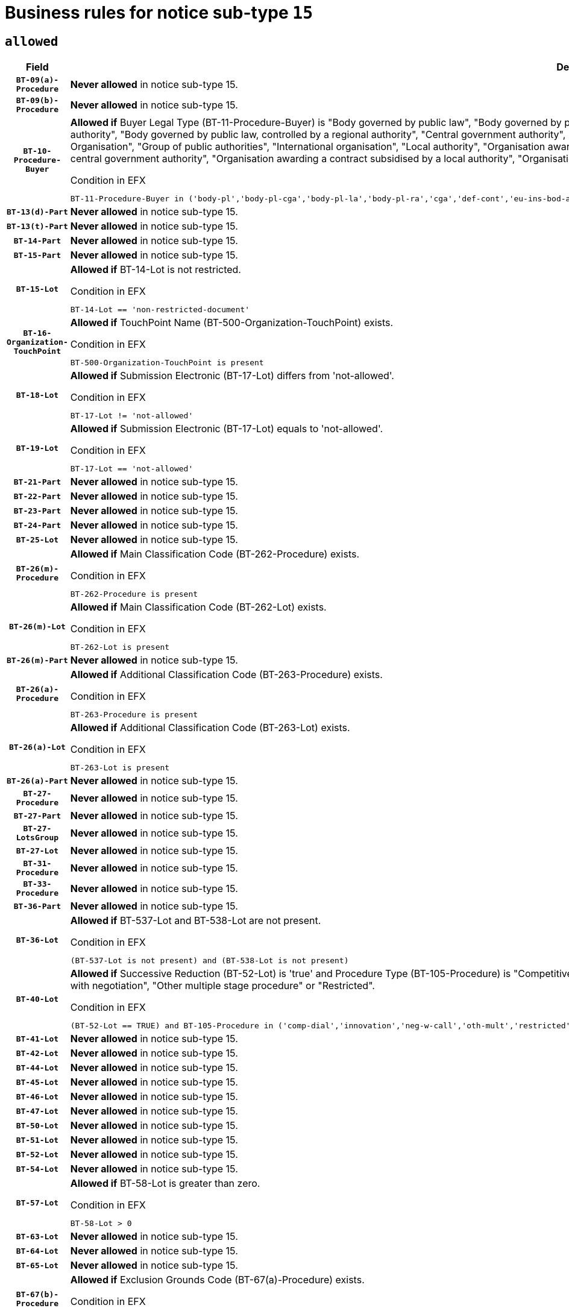 = Business rules for notice sub-type `15`

== `allowed`
[cols="<3,<6,>1", role="fixed-layout"]
|====
h| Field h|Details h|Severity 
h|`BT-09(a)-Procedure`
a|

*Never allowed* in notice sub-type 15.
|`ERROR`
h|`BT-09(b)-Procedure`
a|

*Never allowed* in notice sub-type 15.
|`ERROR`
h|`BT-10-Procedure-Buyer`
a|

*Allowed if* Buyer Legal Type (BT-11-Procedure-Buyer) is "Body governed by public law", "Body governed by public law, controlled by a central government authority", "Body governed by public law, controlled by a local authority", "Body governed by public law, controlled by a regional authority", "Central government authority", "Defence contractor", "EU institution, body or agency", "European Institution/Agency or International Organisation", "Group of public authorities", "International organisation", "Local authority", "Organisation awarding a contract subsidised by a contracting authority", "Organisation awarding a contract subsidised by a central government authority", "Organisation awarding a contract subsidised by a local authority", "Organisation awarding a contract subsidised by a regional authority", "Regional authority" or "Regional or local authority".

.Condition in EFX
[source, EFX]
----
BT-11-Procedure-Buyer in ('body-pl','body-pl-cga','body-pl-la','body-pl-ra','cga','def-cont','eu-ins-bod-ag','eu-int-org','grp-p-aut','int-org','la','org-sub','org-sub-cga','org-sub-la','org-sub-ra','ra','rl-aut')
----
|`ERROR`
h|`BT-13(d)-Part`
a|

*Never allowed* in notice sub-type 15.
|`ERROR`
h|`BT-13(t)-Part`
a|

*Never allowed* in notice sub-type 15.
|`ERROR`
h|`BT-14-Part`
a|

*Never allowed* in notice sub-type 15.
|`ERROR`
h|`BT-15-Part`
a|

*Never allowed* in notice sub-type 15.
|`ERROR`
h|`BT-15-Lot`
a|

*Allowed if* BT-14-Lot is not restricted.

.Condition in EFX
[source, EFX]
----
BT-14-Lot == 'non-restricted-document'
----
|`ERROR`
h|`BT-16-Organization-TouchPoint`
a|

*Allowed if* TouchPoint Name (BT-500-Organization-TouchPoint) exists.

.Condition in EFX
[source, EFX]
----
BT-500-Organization-TouchPoint is present
----
|`ERROR`
h|`BT-18-Lot`
a|

*Allowed if* Submission Electronic (BT-17-Lot) differs from 'not-allowed'.

.Condition in EFX
[source, EFX]
----
BT-17-Lot != 'not-allowed'
----
|`ERROR`
h|`BT-19-Lot`
a|

*Allowed if* Submission Electronic (BT-17-Lot) equals to 'not-allowed'.

.Condition in EFX
[source, EFX]
----
BT-17-Lot == 'not-allowed'
----
|`ERROR`
h|`BT-21-Part`
a|

*Never allowed* in notice sub-type 15.
|`ERROR`
h|`BT-22-Part`
a|

*Never allowed* in notice sub-type 15.
|`ERROR`
h|`BT-23-Part`
a|

*Never allowed* in notice sub-type 15.
|`ERROR`
h|`BT-24-Part`
a|

*Never allowed* in notice sub-type 15.
|`ERROR`
h|`BT-25-Lot`
a|

*Never allowed* in notice sub-type 15.
|`ERROR`
h|`BT-26(m)-Procedure`
a|

*Allowed if* Main Classification Code (BT-262-Procedure) exists.

.Condition in EFX
[source, EFX]
----
BT-262-Procedure is present
----
|`ERROR`
h|`BT-26(m)-Lot`
a|

*Allowed if* Main Classification Code (BT-262-Lot) exists.

.Condition in EFX
[source, EFX]
----
BT-262-Lot is present
----
|`ERROR`
h|`BT-26(m)-Part`
a|

*Never allowed* in notice sub-type 15.
|`ERROR`
h|`BT-26(a)-Procedure`
a|

*Allowed if* Additional Classification Code (BT-263-Procedure) exists.

.Condition in EFX
[source, EFX]
----
BT-263-Procedure is present
----
|`ERROR`
h|`BT-26(a)-Lot`
a|

*Allowed if* Additional Classification Code (BT-263-Lot) exists.

.Condition in EFX
[source, EFX]
----
BT-263-Lot is present
----
|`ERROR`
h|`BT-26(a)-Part`
a|

*Never allowed* in notice sub-type 15.
|`ERROR`
h|`BT-27-Procedure`
a|

*Never allowed* in notice sub-type 15.
|`ERROR`
h|`BT-27-Part`
a|

*Never allowed* in notice sub-type 15.
|`ERROR`
h|`BT-27-LotsGroup`
a|

*Never allowed* in notice sub-type 15.
|`ERROR`
h|`BT-27-Lot`
a|

*Never allowed* in notice sub-type 15.
|`ERROR`
h|`BT-31-Procedure`
a|

*Never allowed* in notice sub-type 15.
|`ERROR`
h|`BT-33-Procedure`
a|

*Never allowed* in notice sub-type 15.
|`ERROR`
h|`BT-36-Part`
a|

*Never allowed* in notice sub-type 15.
|`ERROR`
h|`BT-36-Lot`
a|

*Allowed if* BT-537-Lot and BT-538-Lot are not present.

.Condition in EFX
[source, EFX]
----
(BT-537-Lot is not present) and (BT-538-Lot is not present)
----
|`ERROR`
h|`BT-40-Lot`
a|

*Allowed if* Successive Reduction (BT-52-Lot) is 'true' and Procedure Type (BT-105-Procedure) is "Competitive dialogue", "Innovation partnership", "Negotiated with prior publication of a call for competition / competitive with negotiation", "Other multiple stage procedure" or "Restricted".

.Condition in EFX
[source, EFX]
----
(BT-52-Lot == TRUE) and BT-105-Procedure in ('comp-dial','innovation','neg-w-call','oth-mult','restricted')
----
|`ERROR`
h|`BT-41-Lot`
a|

*Never allowed* in notice sub-type 15.
|`ERROR`
h|`BT-42-Lot`
a|

*Never allowed* in notice sub-type 15.
|`ERROR`
h|`BT-44-Lot`
a|

*Never allowed* in notice sub-type 15.
|`ERROR`
h|`BT-45-Lot`
a|

*Never allowed* in notice sub-type 15.
|`ERROR`
h|`BT-46-Lot`
a|

*Never allowed* in notice sub-type 15.
|`ERROR`
h|`BT-47-Lot`
a|

*Never allowed* in notice sub-type 15.
|`ERROR`
h|`BT-50-Lot`
a|

*Never allowed* in notice sub-type 15.
|`ERROR`
h|`BT-51-Lot`
a|

*Never allowed* in notice sub-type 15.
|`ERROR`
h|`BT-52-Lot`
a|

*Never allowed* in notice sub-type 15.
|`ERROR`
h|`BT-54-Lot`
a|

*Never allowed* in notice sub-type 15.
|`ERROR`
h|`BT-57-Lot`
a|

*Allowed if* BT-58-Lot is greater than zero.

.Condition in EFX
[source, EFX]
----
BT-58-Lot > 0
----
|`ERROR`
h|`BT-63-Lot`
a|

*Never allowed* in notice sub-type 15.
|`ERROR`
h|`BT-64-Lot`
a|

*Never allowed* in notice sub-type 15.
|`ERROR`
h|`BT-65-Lot`
a|

*Never allowed* in notice sub-type 15.
|`ERROR`
h|`BT-67(b)-Procedure`
a|

*Allowed if* Exclusion Grounds Code (BT-67(a)-Procedure) exists.

.Condition in EFX
[source, EFX]
----
BT-67(a)-Procedure is present
----
|`ERROR`
h|`BT-71-Part`
a|

*Never allowed* in notice sub-type 15.
|`ERROR`
h|`BT-76-Lot`
a|

*Allowed if* BT-761-Lot is equal to 'TRUE'.

.Condition in EFX
[source, EFX]
----
BT-761-Lot == 'true'
----
|`ERROR`
h|`BT-78-Lot`
a|

*Allowed if* security clearance is required.

.Condition in EFX
[source, EFX]
----
BT-578-Lot == 'true'
----
|`ERROR`
h|`BT-79-Lot`
a|

*Allowed if* the value chosen for BT-23-Lot is equal to 'Services'.

.Condition in EFX
[source, EFX]
----
BT-23-Lot == 'services'
----
|`ERROR`
h|`BT-88-Procedure`
a|

*Never allowed* in notice sub-type 15.
|`ERROR`
h|`BT-94-Lot`
a|

*Allowed if* There is only one lot.

.Condition in EFX
[source, EFX]
----
count(/BT-137-Lot) == 1
----
|`ERROR`
h|`BT-95-Lot`
a|

*Allowed if* Recurrence (BT-94-Lot) is 'true'..

.Condition in EFX
[source, EFX]
----
BT-94-Lot == TRUE
----
|`ERROR`
h|`BT-98-Lot`
a|

*Never allowed* in notice sub-type 15.
|`ERROR`
h|`BT-105-Procedure`
a|

*Never allowed* in notice sub-type 15.
|`ERROR`
h|`BT-106-Procedure`
a|

*Never allowed* in notice sub-type 15.
|`ERROR`
h|`BT-109-Lot`
a|

*Never allowed* in notice sub-type 15.
|`ERROR`
h|`BT-111-Lot`
a|

*Never allowed* in notice sub-type 15.
|`ERROR`
h|`BT-113-Lot`
a|

*Never allowed* in notice sub-type 15.
|`ERROR`
h|`BT-115-Part`
a|

*Never allowed* in notice sub-type 15.
|`ERROR`
h|`BT-118-NoticeResult`
a|

*Never allowed* in notice sub-type 15.
|`ERROR`
h|`BT-119-LotResult`
a|

*Never allowed* in notice sub-type 15.
|`ERROR`
h|`BT-120-Lot`
a|

*Never allowed* in notice sub-type 15.
|`ERROR`
h|`BT-122-Lot`
a|

*Never allowed* in notice sub-type 15.
|`ERROR`
h|`BT-123-Lot`
a|

*Never allowed* in notice sub-type 15.
|`ERROR`
h|`BT-124-Part`
a|

*Never allowed* in notice sub-type 15.
|`ERROR`
h|`BT-125(i)-Part`
a|

*Never allowed* in notice sub-type 15.
|`ERROR`
h|`BT-127-notice`
a|

*Never allowed* in notice sub-type 15.
|`ERROR`
h|`BT-130-Lot`
a|

*Never allowed* in notice sub-type 15.
|`ERROR`
h|`BT-131(d)-Lot`
a|

*Never allowed* in notice sub-type 15.
|`ERROR`
h|`BT-131(t)-Lot`
a|

*Never allowed* in notice sub-type 15.
|`ERROR`
h|`BT-132(d)-Lot`
a|

*Never allowed* in notice sub-type 15.
|`ERROR`
h|`BT-132(t)-Lot`
a|

*Never allowed* in notice sub-type 15.
|`ERROR`
h|`BT-133-Lot`
a|

*Never allowed* in notice sub-type 15.
|`ERROR`
h|`BT-134-Lot`
a|

*Never allowed* in notice sub-type 15.
|`ERROR`
h|`BT-135-Procedure`
a|

*Never allowed* in notice sub-type 15.
|`ERROR`
h|`BT-136-Procedure`
a|

*Never allowed* in notice sub-type 15.
|`ERROR`
h|`BT-137-Part`
a|

*Never allowed* in notice sub-type 15.
|`ERROR`
h|`BT-137-LotsGroup`
a|

*Allowed if* There is more than one lot.

.Condition in EFX
[source, EFX]
----
count(/BT-137-Lot) > 1
----
|`ERROR`
h|`BT-140-notice`
a|

*Allowed if* Change Notice Version Identifier (BT-758-notice) exists.

.Condition in EFX
[source, EFX]
----
BT-758-notice is present
----
|`ERROR`
h|`BT-141(a)-notice`
a|

*Allowed if* Change Previous Notice Section Identifier (BT-13716-notice) exists.

.Condition in EFX
[source, EFX]
----
BT-13716-notice is present
----
|`ERROR`
h|`BT-142-LotResult`
a|

*Never allowed* in notice sub-type 15.
|`ERROR`
h|`BT-144-LotResult`
a|

*Never allowed* in notice sub-type 15.
|`ERROR`
h|`BT-145-Contract`
a|

*Never allowed* in notice sub-type 15.
|`ERROR`
h|`BT-150-Contract`
a|

*Never allowed* in notice sub-type 15.
|`ERROR`
h|`BT-151-Contract`
a|

*Never allowed* in notice sub-type 15.
|`ERROR`
h|`BT-156-NoticeResult`
a|

*Never allowed* in notice sub-type 15.
|`ERROR`
h|`BT-157-LotsGroup`
a|

*Never allowed* in notice sub-type 15.
|`ERROR`
h|`BT-160-Tender`
a|

*Never allowed* in notice sub-type 15.
|`ERROR`
h|`BT-161-NoticeResult`
a|

*Never allowed* in notice sub-type 15.
|`ERROR`
h|`BT-162-Tender`
a|

*Never allowed* in notice sub-type 15.
|`ERROR`
h|`BT-163-Tender`
a|

*Never allowed* in notice sub-type 15.
|`ERROR`
h|`BT-165-Organization-Company`
a|

*Never allowed* in notice sub-type 15.
|`ERROR`
h|`BT-171-Tender`
a|

*Never allowed* in notice sub-type 15.
|`ERROR`
h|`BT-191-Tender`
a|

*Never allowed* in notice sub-type 15.
|`ERROR`
h|`BT-193-Tender`
a|

*Never allowed* in notice sub-type 15.
|`ERROR`
h|`BT-195(BT-118)-NoticeResult`
a|

*Never allowed* in notice sub-type 15.
|`ERROR`
h|`BT-195(BT-161)-NoticeResult`
a|

*Never allowed* in notice sub-type 15.
|`ERROR`
h|`BT-195(BT-556)-NoticeResult`
a|

*Never allowed* in notice sub-type 15.
|`ERROR`
h|`BT-195(BT-156)-NoticeResult`
a|

*Never allowed* in notice sub-type 15.
|`ERROR`
h|`BT-195(BT-142)-LotResult`
a|

*Never allowed* in notice sub-type 15.
|`ERROR`
h|`BT-195(BT-710)-LotResult`
a|

*Never allowed* in notice sub-type 15.
|`ERROR`
h|`BT-195(BT-711)-LotResult`
a|

*Never allowed* in notice sub-type 15.
|`ERROR`
h|`BT-195(BT-709)-LotResult`
a|

*Never allowed* in notice sub-type 15.
|`ERROR`
h|`BT-195(BT-712)-LotResult`
a|

*Never allowed* in notice sub-type 15.
|`ERROR`
h|`BT-195(BT-144)-LotResult`
a|

*Never allowed* in notice sub-type 15.
|`ERROR`
h|`BT-195(BT-760)-LotResult`
a|

*Never allowed* in notice sub-type 15.
|`ERROR`
h|`BT-195(BT-759)-LotResult`
a|

*Never allowed* in notice sub-type 15.
|`ERROR`
h|`BT-195(BT-171)-Tender`
a|

*Never allowed* in notice sub-type 15.
|`ERROR`
h|`BT-195(BT-193)-Tender`
a|

*Never allowed* in notice sub-type 15.
|`ERROR`
h|`BT-195(BT-720)-Tender`
a|

*Never allowed* in notice sub-type 15.
|`ERROR`
h|`BT-195(BT-162)-Tender`
a|

*Never allowed* in notice sub-type 15.
|`ERROR`
h|`BT-195(BT-160)-Tender`
a|

*Never allowed* in notice sub-type 15.
|`ERROR`
h|`BT-195(BT-163)-Tender`
a|

*Never allowed* in notice sub-type 15.
|`ERROR`
h|`BT-195(BT-191)-Tender`
a|

*Never allowed* in notice sub-type 15.
|`ERROR`
h|`BT-195(BT-553)-Tender`
a|

*Never allowed* in notice sub-type 15.
|`ERROR`
h|`BT-195(BT-554)-Tender`
a|

*Never allowed* in notice sub-type 15.
|`ERROR`
h|`BT-195(BT-555)-Tender`
a|

*Never allowed* in notice sub-type 15.
|`ERROR`
h|`BT-195(BT-773)-Tender`
a|

*Never allowed* in notice sub-type 15.
|`ERROR`
h|`BT-195(BT-731)-Tender`
a|

*Never allowed* in notice sub-type 15.
|`ERROR`
h|`BT-195(BT-730)-Tender`
a|

*Never allowed* in notice sub-type 15.
|`ERROR`
h|`BT-195(BT-09)-Procedure`
a|

*Never allowed* in notice sub-type 15.
|`ERROR`
h|`BT-195(BT-105)-Procedure`
a|

*Never allowed* in notice sub-type 15.
|`ERROR`
h|`BT-195(BT-88)-Procedure`
a|

*Never allowed* in notice sub-type 15.
|`ERROR`
h|`BT-195(BT-106)-Procedure`
a|

*Never allowed* in notice sub-type 15.
|`ERROR`
h|`BT-195(BT-1351)-Procedure`
a|

*Never allowed* in notice sub-type 15.
|`ERROR`
h|`BT-195(BT-136)-Procedure`
a|

*Never allowed* in notice sub-type 15.
|`ERROR`
h|`BT-195(BT-1252)-Procedure`
a|

*Never allowed* in notice sub-type 15.
|`ERROR`
h|`BT-195(BT-135)-Procedure`
a|

*Never allowed* in notice sub-type 15.
|`ERROR`
h|`BT-195(BT-733)-LotsGroup`
a|

*Never allowed* in notice sub-type 15.
|`ERROR`
h|`BT-195(BT-543)-LotsGroup`
a|

*Never allowed* in notice sub-type 15.
|`ERROR`
h|`BT-195(BT-5421)-LotsGroup`
a|

*Never allowed* in notice sub-type 15.
|`ERROR`
h|`BT-195(BT-5422)-LotsGroup`
a|

*Never allowed* in notice sub-type 15.
|`ERROR`
h|`BT-195(BT-5423)-LotsGroup`
a|

*Never allowed* in notice sub-type 15.
|`ERROR`
h|`BT-195(BT-541)-LotsGroup`
a|

*Never allowed* in notice sub-type 15.
|`ERROR`
h|`BT-195(BT-734)-LotsGroup`
a|

*Never allowed* in notice sub-type 15.
|`ERROR`
h|`BT-195(BT-539)-LotsGroup`
a|

*Never allowed* in notice sub-type 15.
|`ERROR`
h|`BT-195(BT-540)-LotsGroup`
a|

*Never allowed* in notice sub-type 15.
|`ERROR`
h|`BT-195(BT-733)-Lot`
a|

*Never allowed* in notice sub-type 15.
|`ERROR`
h|`BT-195(BT-543)-Lot`
a|

*Never allowed* in notice sub-type 15.
|`ERROR`
h|`BT-195(BT-5421)-Lot`
a|

*Never allowed* in notice sub-type 15.
|`ERROR`
h|`BT-195(BT-5422)-Lot`
a|

*Never allowed* in notice sub-type 15.
|`ERROR`
h|`BT-195(BT-5423)-Lot`
a|

*Never allowed* in notice sub-type 15.
|`ERROR`
h|`BT-195(BT-541)-Lot`
a|

*Never allowed* in notice sub-type 15.
|`ERROR`
h|`BT-195(BT-734)-Lot`
a|

*Never allowed* in notice sub-type 15.
|`ERROR`
h|`BT-195(BT-539)-Lot`
a|

*Never allowed* in notice sub-type 15.
|`ERROR`
h|`BT-195(BT-540)-Lot`
a|

*Never allowed* in notice sub-type 15.
|`ERROR`
h|`BT-196(BT-118)-NoticeResult`
a|

*Never allowed* in notice sub-type 15.
|`ERROR`
h|`BT-196(BT-161)-NoticeResult`
a|

*Never allowed* in notice sub-type 15.
|`ERROR`
h|`BT-196(BT-556)-NoticeResult`
a|

*Never allowed* in notice sub-type 15.
|`ERROR`
h|`BT-196(BT-156)-NoticeResult`
a|

*Never allowed* in notice sub-type 15.
|`ERROR`
h|`BT-196(BT-142)-LotResult`
a|

*Never allowed* in notice sub-type 15.
|`ERROR`
h|`BT-196(BT-710)-LotResult`
a|

*Never allowed* in notice sub-type 15.
|`ERROR`
h|`BT-196(BT-711)-LotResult`
a|

*Never allowed* in notice sub-type 15.
|`ERROR`
h|`BT-196(BT-709)-LotResult`
a|

*Never allowed* in notice sub-type 15.
|`ERROR`
h|`BT-196(BT-712)-LotResult`
a|

*Never allowed* in notice sub-type 15.
|`ERROR`
h|`BT-196(BT-144)-LotResult`
a|

*Never allowed* in notice sub-type 15.
|`ERROR`
h|`BT-196(BT-760)-LotResult`
a|

*Never allowed* in notice sub-type 15.
|`ERROR`
h|`BT-196(BT-759)-LotResult`
a|

*Never allowed* in notice sub-type 15.
|`ERROR`
h|`BT-196(BT-171)-Tender`
a|

*Never allowed* in notice sub-type 15.
|`ERROR`
h|`BT-196(BT-193)-Tender`
a|

*Never allowed* in notice sub-type 15.
|`ERROR`
h|`BT-196(BT-720)-Tender`
a|

*Never allowed* in notice sub-type 15.
|`ERROR`
h|`BT-196(BT-162)-Tender`
a|

*Never allowed* in notice sub-type 15.
|`ERROR`
h|`BT-196(BT-160)-Tender`
a|

*Never allowed* in notice sub-type 15.
|`ERROR`
h|`BT-196(BT-163)-Tender`
a|

*Never allowed* in notice sub-type 15.
|`ERROR`
h|`BT-196(BT-191)-Tender`
a|

*Never allowed* in notice sub-type 15.
|`ERROR`
h|`BT-196(BT-553)-Tender`
a|

*Never allowed* in notice sub-type 15.
|`ERROR`
h|`BT-196(BT-554)-Tender`
a|

*Never allowed* in notice sub-type 15.
|`ERROR`
h|`BT-196(BT-555)-Tender`
a|

*Never allowed* in notice sub-type 15.
|`ERROR`
h|`BT-196(BT-773)-Tender`
a|

*Never allowed* in notice sub-type 15.
|`ERROR`
h|`BT-196(BT-731)-Tender`
a|

*Never allowed* in notice sub-type 15.
|`ERROR`
h|`BT-196(BT-730)-Tender`
a|

*Never allowed* in notice sub-type 15.
|`ERROR`
h|`BT-196(BT-09)-Procedure`
a|

*Never allowed* in notice sub-type 15.
|`ERROR`
h|`BT-196(BT-105)-Procedure`
a|

*Never allowed* in notice sub-type 15.
|`ERROR`
h|`BT-196(BT-88)-Procedure`
a|

*Never allowed* in notice sub-type 15.
|`ERROR`
h|`BT-196(BT-106)-Procedure`
a|

*Never allowed* in notice sub-type 15.
|`ERROR`
h|`BT-196(BT-1351)-Procedure`
a|

*Never allowed* in notice sub-type 15.
|`ERROR`
h|`BT-196(BT-136)-Procedure`
a|

*Never allowed* in notice sub-type 15.
|`ERROR`
h|`BT-196(BT-1252)-Procedure`
a|

*Never allowed* in notice sub-type 15.
|`ERROR`
h|`BT-196(BT-135)-Procedure`
a|

*Never allowed* in notice sub-type 15.
|`ERROR`
h|`BT-196(BT-733)-LotsGroup`
a|

*Never allowed* in notice sub-type 15.
|`ERROR`
h|`BT-196(BT-543)-LotsGroup`
a|

*Never allowed* in notice sub-type 15.
|`ERROR`
h|`BT-196(BT-5421)-LotsGroup`
a|

*Never allowed* in notice sub-type 15.
|`ERROR`
h|`BT-196(BT-5422)-LotsGroup`
a|

*Never allowed* in notice sub-type 15.
|`ERROR`
h|`BT-196(BT-5423)-LotsGroup`
a|

*Never allowed* in notice sub-type 15.
|`ERROR`
h|`BT-196(BT-541)-LotsGroup`
a|

*Never allowed* in notice sub-type 15.
|`ERROR`
h|`BT-196(BT-734)-LotsGroup`
a|

*Never allowed* in notice sub-type 15.
|`ERROR`
h|`BT-196(BT-539)-LotsGroup`
a|

*Never allowed* in notice sub-type 15.
|`ERROR`
h|`BT-196(BT-540)-LotsGroup`
a|

*Never allowed* in notice sub-type 15.
|`ERROR`
h|`BT-196(BT-733)-Lot`
a|

*Never allowed* in notice sub-type 15.
|`ERROR`
h|`BT-196(BT-543)-Lot`
a|

*Never allowed* in notice sub-type 15.
|`ERROR`
h|`BT-196(BT-5421)-Lot`
a|

*Never allowed* in notice sub-type 15.
|`ERROR`
h|`BT-196(BT-5422)-Lot`
a|

*Never allowed* in notice sub-type 15.
|`ERROR`
h|`BT-196(BT-5423)-Lot`
a|

*Never allowed* in notice sub-type 15.
|`ERROR`
h|`BT-196(BT-541)-Lot`
a|

*Never allowed* in notice sub-type 15.
|`ERROR`
h|`BT-196(BT-734)-Lot`
a|

*Never allowed* in notice sub-type 15.
|`ERROR`
h|`BT-196(BT-539)-Lot`
a|

*Never allowed* in notice sub-type 15.
|`ERROR`
h|`BT-196(BT-540)-Lot`
a|

*Never allowed* in notice sub-type 15.
|`ERROR`
h|`BT-197(BT-118)-NoticeResult`
a|

*Never allowed* in notice sub-type 15.
|`ERROR`
h|`BT-197(BT-161)-NoticeResult`
a|

*Never allowed* in notice sub-type 15.
|`ERROR`
h|`BT-197(BT-556)-NoticeResult`
a|

*Never allowed* in notice sub-type 15.
|`ERROR`
h|`BT-197(BT-156)-NoticeResult`
a|

*Never allowed* in notice sub-type 15.
|`ERROR`
h|`BT-197(BT-142)-LotResult`
a|

*Never allowed* in notice sub-type 15.
|`ERROR`
h|`BT-197(BT-710)-LotResult`
a|

*Never allowed* in notice sub-type 15.
|`ERROR`
h|`BT-197(BT-711)-LotResult`
a|

*Never allowed* in notice sub-type 15.
|`ERROR`
h|`BT-197(BT-709)-LotResult`
a|

*Never allowed* in notice sub-type 15.
|`ERROR`
h|`BT-197(BT-712)-LotResult`
a|

*Never allowed* in notice sub-type 15.
|`ERROR`
h|`BT-197(BT-144)-LotResult`
a|

*Never allowed* in notice sub-type 15.
|`ERROR`
h|`BT-197(BT-760)-LotResult`
a|

*Never allowed* in notice sub-type 15.
|`ERROR`
h|`BT-197(BT-759)-LotResult`
a|

*Never allowed* in notice sub-type 15.
|`ERROR`
h|`BT-197(BT-171)-Tender`
a|

*Never allowed* in notice sub-type 15.
|`ERROR`
h|`BT-197(BT-193)-Tender`
a|

*Never allowed* in notice sub-type 15.
|`ERROR`
h|`BT-197(BT-720)-Tender`
a|

*Never allowed* in notice sub-type 15.
|`ERROR`
h|`BT-197(BT-162)-Tender`
a|

*Never allowed* in notice sub-type 15.
|`ERROR`
h|`BT-197(BT-160)-Tender`
a|

*Never allowed* in notice sub-type 15.
|`ERROR`
h|`BT-197(BT-163)-Tender`
a|

*Never allowed* in notice sub-type 15.
|`ERROR`
h|`BT-197(BT-191)-Tender`
a|

*Never allowed* in notice sub-type 15.
|`ERROR`
h|`BT-197(BT-553)-Tender`
a|

*Never allowed* in notice sub-type 15.
|`ERROR`
h|`BT-197(BT-554)-Tender`
a|

*Never allowed* in notice sub-type 15.
|`ERROR`
h|`BT-197(BT-555)-Tender`
a|

*Never allowed* in notice sub-type 15.
|`ERROR`
h|`BT-197(BT-773)-Tender`
a|

*Never allowed* in notice sub-type 15.
|`ERROR`
h|`BT-197(BT-731)-Tender`
a|

*Never allowed* in notice sub-type 15.
|`ERROR`
h|`BT-197(BT-730)-Tender`
a|

*Never allowed* in notice sub-type 15.
|`ERROR`
h|`BT-197(BT-09)-Procedure`
a|

*Never allowed* in notice sub-type 15.
|`ERROR`
h|`BT-197(BT-105)-Procedure`
a|

*Never allowed* in notice sub-type 15.
|`ERROR`
h|`BT-197(BT-88)-Procedure`
a|

*Never allowed* in notice sub-type 15.
|`ERROR`
h|`BT-197(BT-106)-Procedure`
a|

*Never allowed* in notice sub-type 15.
|`ERROR`
h|`BT-197(BT-1351)-Procedure`
a|

*Never allowed* in notice sub-type 15.
|`ERROR`
h|`BT-197(BT-136)-Procedure`
a|

*Never allowed* in notice sub-type 15.
|`ERROR`
h|`BT-197(BT-1252)-Procedure`
a|

*Never allowed* in notice sub-type 15.
|`ERROR`
h|`BT-197(BT-135)-Procedure`
a|

*Never allowed* in notice sub-type 15.
|`ERROR`
h|`BT-197(BT-733)-LotsGroup`
a|

*Never allowed* in notice sub-type 15.
|`ERROR`
h|`BT-197(BT-543)-LotsGroup`
a|

*Never allowed* in notice sub-type 15.
|`ERROR`
h|`BT-197(BT-5421)-LotsGroup`
a|

*Never allowed* in notice sub-type 15.
|`ERROR`
h|`BT-197(BT-5422)-LotsGroup`
a|

*Never allowed* in notice sub-type 15.
|`ERROR`
h|`BT-197(BT-5423)-LotsGroup`
a|

*Never allowed* in notice sub-type 15.
|`ERROR`
h|`BT-197(BT-541)-LotsGroup`
a|

*Never allowed* in notice sub-type 15.
|`ERROR`
h|`BT-197(BT-734)-LotsGroup`
a|

*Never allowed* in notice sub-type 15.
|`ERROR`
h|`BT-197(BT-539)-LotsGroup`
a|

*Never allowed* in notice sub-type 15.
|`ERROR`
h|`BT-197(BT-540)-LotsGroup`
a|

*Never allowed* in notice sub-type 15.
|`ERROR`
h|`BT-197(BT-733)-Lot`
a|

*Never allowed* in notice sub-type 15.
|`ERROR`
h|`BT-197(BT-543)-Lot`
a|

*Never allowed* in notice sub-type 15.
|`ERROR`
h|`BT-197(BT-5421)-Lot`
a|

*Never allowed* in notice sub-type 15.
|`ERROR`
h|`BT-197(BT-5422)-Lot`
a|

*Never allowed* in notice sub-type 15.
|`ERROR`
h|`BT-197(BT-5423)-Lot`
a|

*Never allowed* in notice sub-type 15.
|`ERROR`
h|`BT-197(BT-541)-Lot`
a|

*Never allowed* in notice sub-type 15.
|`ERROR`
h|`BT-197(BT-734)-Lot`
a|

*Never allowed* in notice sub-type 15.
|`ERROR`
h|`BT-197(BT-539)-Lot`
a|

*Never allowed* in notice sub-type 15.
|`ERROR`
h|`BT-197(BT-540)-Lot`
a|

*Never allowed* in notice sub-type 15.
|`ERROR`
h|`BT-198(BT-118)-NoticeResult`
a|

*Never allowed* in notice sub-type 15.
|`ERROR`
h|`BT-198(BT-161)-NoticeResult`
a|

*Never allowed* in notice sub-type 15.
|`ERROR`
h|`BT-198(BT-556)-NoticeResult`
a|

*Never allowed* in notice sub-type 15.
|`ERROR`
h|`BT-198(BT-156)-NoticeResult`
a|

*Never allowed* in notice sub-type 15.
|`ERROR`
h|`BT-198(BT-142)-LotResult`
a|

*Never allowed* in notice sub-type 15.
|`ERROR`
h|`BT-198(BT-710)-LotResult`
a|

*Never allowed* in notice sub-type 15.
|`ERROR`
h|`BT-198(BT-711)-LotResult`
a|

*Never allowed* in notice sub-type 15.
|`ERROR`
h|`BT-198(BT-709)-LotResult`
a|

*Never allowed* in notice sub-type 15.
|`ERROR`
h|`BT-198(BT-712)-LotResult`
a|

*Never allowed* in notice sub-type 15.
|`ERROR`
h|`BT-198(BT-144)-LotResult`
a|

*Never allowed* in notice sub-type 15.
|`ERROR`
h|`BT-198(BT-760)-LotResult`
a|

*Never allowed* in notice sub-type 15.
|`ERROR`
h|`BT-198(BT-759)-LotResult`
a|

*Never allowed* in notice sub-type 15.
|`ERROR`
h|`BT-198(BT-171)-Tender`
a|

*Never allowed* in notice sub-type 15.
|`ERROR`
h|`BT-198(BT-193)-Tender`
a|

*Never allowed* in notice sub-type 15.
|`ERROR`
h|`BT-198(BT-720)-Tender`
a|

*Never allowed* in notice sub-type 15.
|`ERROR`
h|`BT-198(BT-162)-Tender`
a|

*Never allowed* in notice sub-type 15.
|`ERROR`
h|`BT-198(BT-160)-Tender`
a|

*Never allowed* in notice sub-type 15.
|`ERROR`
h|`BT-198(BT-163)-Tender`
a|

*Never allowed* in notice sub-type 15.
|`ERROR`
h|`BT-198(BT-191)-Tender`
a|

*Never allowed* in notice sub-type 15.
|`ERROR`
h|`BT-198(BT-553)-Tender`
a|

*Never allowed* in notice sub-type 15.
|`ERROR`
h|`BT-198(BT-554)-Tender`
a|

*Never allowed* in notice sub-type 15.
|`ERROR`
h|`BT-198(BT-555)-Tender`
a|

*Never allowed* in notice sub-type 15.
|`ERROR`
h|`BT-198(BT-773)-Tender`
a|

*Never allowed* in notice sub-type 15.
|`ERROR`
h|`BT-198(BT-731)-Tender`
a|

*Never allowed* in notice sub-type 15.
|`ERROR`
h|`BT-198(BT-730)-Tender`
a|

*Never allowed* in notice sub-type 15.
|`ERROR`
h|`BT-198(BT-09)-Procedure`
a|

*Never allowed* in notice sub-type 15.
|`ERROR`
h|`BT-198(BT-105)-Procedure`
a|

*Never allowed* in notice sub-type 15.
|`ERROR`
h|`BT-198(BT-88)-Procedure`
a|

*Never allowed* in notice sub-type 15.
|`ERROR`
h|`BT-198(BT-106)-Procedure`
a|

*Never allowed* in notice sub-type 15.
|`ERROR`
h|`BT-198(BT-1351)-Procedure`
a|

*Never allowed* in notice sub-type 15.
|`ERROR`
h|`BT-198(BT-136)-Procedure`
a|

*Never allowed* in notice sub-type 15.
|`ERROR`
h|`BT-198(BT-1252)-Procedure`
a|

*Never allowed* in notice sub-type 15.
|`ERROR`
h|`BT-198(BT-135)-Procedure`
a|

*Never allowed* in notice sub-type 15.
|`ERROR`
h|`BT-198(BT-733)-LotsGroup`
a|

*Never allowed* in notice sub-type 15.
|`ERROR`
h|`BT-198(BT-543)-LotsGroup`
a|

*Never allowed* in notice sub-type 15.
|`ERROR`
h|`BT-198(BT-5421)-LotsGroup`
a|

*Never allowed* in notice sub-type 15.
|`ERROR`
h|`BT-198(BT-5422)-LotsGroup`
a|

*Never allowed* in notice sub-type 15.
|`ERROR`
h|`BT-198(BT-5423)-LotsGroup`
a|

*Never allowed* in notice sub-type 15.
|`ERROR`
h|`BT-198(BT-541)-LotsGroup`
a|

*Never allowed* in notice sub-type 15.
|`ERROR`
h|`BT-198(BT-734)-LotsGroup`
a|

*Never allowed* in notice sub-type 15.
|`ERROR`
h|`BT-198(BT-539)-LotsGroup`
a|

*Never allowed* in notice sub-type 15.
|`ERROR`
h|`BT-198(BT-540)-LotsGroup`
a|

*Never allowed* in notice sub-type 15.
|`ERROR`
h|`BT-198(BT-733)-Lot`
a|

*Never allowed* in notice sub-type 15.
|`ERROR`
h|`BT-198(BT-543)-Lot`
a|

*Never allowed* in notice sub-type 15.
|`ERROR`
h|`BT-198(BT-5421)-Lot`
a|

*Never allowed* in notice sub-type 15.
|`ERROR`
h|`BT-198(BT-5422)-Lot`
a|

*Never allowed* in notice sub-type 15.
|`ERROR`
h|`BT-198(BT-5423)-Lot`
a|

*Never allowed* in notice sub-type 15.
|`ERROR`
h|`BT-198(BT-541)-Lot`
a|

*Never allowed* in notice sub-type 15.
|`ERROR`
h|`BT-198(BT-734)-Lot`
a|

*Never allowed* in notice sub-type 15.
|`ERROR`
h|`BT-198(BT-539)-Lot`
a|

*Never allowed* in notice sub-type 15.
|`ERROR`
h|`BT-198(BT-540)-Lot`
a|

*Never allowed* in notice sub-type 15.
|`ERROR`
h|`BT-200-Contract`
a|

*Never allowed* in notice sub-type 15.
|`ERROR`
h|`BT-201-Contract`
a|

*Never allowed* in notice sub-type 15.
|`ERROR`
h|`BT-202-Contract`
a|

*Never allowed* in notice sub-type 15.
|`ERROR`
h|`BT-262-Part`
a|

*Never allowed* in notice sub-type 15.
|`ERROR`
h|`BT-263-Part`
a|

*Never allowed* in notice sub-type 15.
|`ERROR`
h|`BT-300-Part`
a|

*Never allowed* in notice sub-type 15.
|`ERROR`
h|`BT-330-Procedure`
a|

*Never allowed* in notice sub-type 15.
|`ERROR`
h|`BT-500-UBO`
a|

*Never allowed* in notice sub-type 15.
|`ERROR`
h|`BT-500-Business`
a|

*Never allowed* in notice sub-type 15.
|`ERROR`
h|`BT-501-Business-National`
a|

*Never allowed* in notice sub-type 15.
|`ERROR`
h|`BT-501-Business-European`
a|

*Never allowed* in notice sub-type 15.
|`ERROR`
h|`BT-502-Business`
a|

*Never allowed* in notice sub-type 15.
|`ERROR`
h|`BT-503-UBO`
a|

*Never allowed* in notice sub-type 15.
|`ERROR`
h|`BT-503-Business`
a|

*Never allowed* in notice sub-type 15.
|`ERROR`
h|`BT-505-Business`
a|

*Never allowed* in notice sub-type 15.
|`ERROR`
h|`BT-505-Organization-Company`
a|

*Allowed if* Company Organization Name (BT-500-Organization-Company) exists.

.Condition in EFX
[source, EFX]
----
BT-500-Organization-Company is present
----
|`ERROR`
h|`BT-506-UBO`
a|

*Never allowed* in notice sub-type 15.
|`ERROR`
h|`BT-506-Business`
a|

*Never allowed* in notice sub-type 15.
|`ERROR`
h|`BT-507-UBO`
a|

*Never allowed* in notice sub-type 15.
|`ERROR`
h|`BT-507-Business`
a|

*Never allowed* in notice sub-type 15.
|`ERROR`
h|`BT-507-Organization-Company`
a|

*Allowed if* Organization country (BT-514-Organization-Company) is a country with NUTS codes.

.Condition in EFX
[source, EFX]
----
BT-514-Organization-Company in (nuts-country)
----
|`ERROR`
h|`BT-507-Organization-TouchPoint`
a|

*Allowed if* TouchPoint country (BT-514-Organization-TouchPoint) is a country with NUTS codes.

.Condition in EFX
[source, EFX]
----
BT-514-Organization-TouchPoint in (nuts-country)
----
|`ERROR`
h|`BT-510(a)-Organization-Company`
a|

*Allowed if* Organisation City (BT-513-Organization-Company) exists.

.Condition in EFX
[source, EFX]
----
BT-513-Organization-Company is present
----
|`ERROR`
h|`BT-510(b)-Organization-Company`
a|

*Allowed if* Street (BT-510(a)-Organization-Company) is specified.

.Condition in EFX
[source, EFX]
----
BT-510(a)-Organization-Company is present
----
|`ERROR`
h|`BT-510(c)-Organization-Company`
a|

*Allowed if* Streetline 1 (BT-510(b)-Organization-Company) is specified.

.Condition in EFX
[source, EFX]
----
BT-510(b)-Organization-Company is present
----
|`ERROR`
h|`BT-510(a)-Organization-TouchPoint`
a|

*Allowed if* City (BT-513-Organization-TouchPoint) exists.

.Condition in EFX
[source, EFX]
----
BT-513-Organization-TouchPoint is present
----
|`ERROR`
h|`BT-510(b)-Organization-TouchPoint`
a|

*Allowed if* Street (BT-510(a)-Organization-TouchPoint) is specified.

.Condition in EFX
[source, EFX]
----
BT-510(a)-Organization-TouchPoint is present
----
|`ERROR`
h|`BT-510(c)-Organization-TouchPoint`
a|

*Allowed if* Streetline 1 (BT-510(b)-Organization-TouchPoint) is specified.

.Condition in EFX
[source, EFX]
----
BT-510(b)-Organization-TouchPoint is present
----
|`ERROR`
h|`BT-510(a)-UBO`
a|

*Never allowed* in notice sub-type 15.
|`ERROR`
h|`BT-510(b)-UBO`
a|

*Never allowed* in notice sub-type 15.
|`ERROR`
h|`BT-510(c)-UBO`
a|

*Never allowed* in notice sub-type 15.
|`ERROR`
h|`BT-510(a)-Business`
a|

*Never allowed* in notice sub-type 15.
|`ERROR`
h|`BT-510(b)-Business`
a|

*Never allowed* in notice sub-type 15.
|`ERROR`
h|`BT-510(c)-Business`
a|

*Never allowed* in notice sub-type 15.
|`ERROR`
h|`BT-512-UBO`
a|

*Never allowed* in notice sub-type 15.
|`ERROR`
h|`BT-512-Business`
a|

*Never allowed* in notice sub-type 15.
|`ERROR`
h|`BT-512-Organization-Company`
a|

*Allowed if* Organisation country (BT-514-Organization-Company) is a country with post codes.

.Condition in EFX
[source, EFX]
----
BT-514-Organization-Company in (postcode-country)
----
|`ERROR`
h|`BT-512-Organization-TouchPoint`
a|

*Allowed if* TouchPoint country (BT-514-Organization-TouchPoint) is a country with post codes.

.Condition in EFX
[source, EFX]
----
BT-514-Organization-TouchPoint in (postcode-country)
----
|`ERROR`
h|`BT-513-UBO`
a|

*Never allowed* in notice sub-type 15.
|`ERROR`
h|`BT-513-Business`
a|

*Never allowed* in notice sub-type 15.
|`ERROR`
h|`BT-513-Organization-TouchPoint`
a|

*Allowed if* Organization Country Code (BT-514-Organization-TouchPoint) is present.

.Condition in EFX
[source, EFX]
----
BT-514-Organization-TouchPoint is present
----
|`ERROR`
h|`BT-514-UBO`
a|

*Never allowed* in notice sub-type 15.
|`ERROR`
h|`BT-514-Business`
a|

*Never allowed* in notice sub-type 15.
|`ERROR`
h|`BT-514-Organization-TouchPoint`
a|

*Allowed if* TouchPoint Name (BT-500-Organization-TouchPoint) exists.

.Condition in EFX
[source, EFX]
----
BT-500-Organization-TouchPoint is present
----
|`ERROR`
h|`BT-531-Procedure`
a|

*Allowed if* Main Nature (BT-23-Procedure) exists.

.Condition in EFX
[source, EFX]
----
BT-23-Procedure is present
----
|`ERROR`
h|`BT-531-Lot`
a|

*Allowed if* Main Nature (BT-23-Lot) exists.

.Condition in EFX
[source, EFX]
----
BT-23-Lot is present
----
|`ERROR`
h|`BT-531-Part`
a|

*Allowed if* Main Nature (BT-23-Part) exists.

.Condition in EFX
[source, EFX]
----
BT-23-Part is present
----
|`ERROR`
h|`BT-536-Part`
a|

*Never allowed* in notice sub-type 15.
|`ERROR`
h|`BT-536-Lot`
a|

*Allowed if* Duration Period (BT-36-Lot) or Duration End Date (BT-537-Lot) exists.

.Condition in EFX
[source, EFX]
----
BT-36-Lot is present or BT-537-Lot is present
----
|`ERROR`
h|`BT-537-Part`
a|

*Never allowed* in notice sub-type 15.
|`ERROR`
h|`BT-537-Lot`
a|

*Allowed if* BT-36-Lot and BT-538-Lot are not present.

.Condition in EFX
[source, EFX]
----
(BT-36-Lot is not present) and (BT-538-Lot is not present)
----
|`ERROR`
h|`BT-538-Part`
a|

*Never allowed* in notice sub-type 15.
|`ERROR`
h|`BT-538-Lot`
a|

*Allowed if* BT-36-Lot and BT-537-Lot are not present.

.Condition in EFX
[source, EFX]
----
(BT-36-Lot is not present) and (BT-537-Lot is not present)
----
|`ERROR`
h|`BT-539-LotsGroup`
a|

*Allowed if* Award Criterion Description (BT-540-LotsGroup) exists.

.Condition in EFX
[source, EFX]
----
BT-540-LotsGroup is present
----
|`ERROR`
h|`BT-539-Lot`
a|

*Allowed if* Award Criterion Description (BT-540-Lot) exists.

.Condition in EFX
[source, EFX]
----
BT-540-Lot is present
----
|`ERROR`
h|`BT-541-LotsGroup`
a|

*Allowed if* Award Criterion Description (BT-540-LotsGroup) exists.

.Condition in EFX
[source, EFX]
----
BT-540-LotsGroup is present
----
|`ERROR`
h|`BT-541-Lot`
a|

*Allowed if* Award Criterion Description (BT-540-Lot) exists.

.Condition in EFX
[source, EFX]
----
BT-540-Lot is present
----
|`ERROR`
h|`BT-543-LotsGroup`
a|

*Allowed if* BT-541-LotsGroup is empty.

.Condition in EFX
[source, EFX]
----
BT-541-LotsGroup is not present
----
|`ERROR`
h|`BT-543-Lot`
a|

*Allowed if* BT-541-Lot is empty.

.Condition in EFX
[source, EFX]
----
BT-541-Lot is not present
----
|`ERROR`
h|`BT-553-Tender`
a|

*Never allowed* in notice sub-type 15.
|`ERROR`
h|`BT-554-Tender`
a|

*Never allowed* in notice sub-type 15.
|`ERROR`
h|`BT-555-Tender`
a|

*Never allowed* in notice sub-type 15.
|`ERROR`
h|`BT-556-NoticeResult`
a|

*Never allowed* in notice sub-type 15.
|`ERROR`
h|`BT-615-Part`
a|

*Never allowed* in notice sub-type 15.
|`ERROR`
h|`BT-615-Lot`
a|

*Allowed if* BT-14-Lot is restricted.

.Condition in EFX
[source, EFX]
----
BT-14-Lot == 'restricted-document'
----
|`ERROR`
h|`BT-625-Lot`
a|

*Never allowed* in notice sub-type 15.
|`ERROR`
h|`BT-630(d)-Lot`
a|

*Never allowed* in notice sub-type 15.
|`ERROR`
h|`BT-630(t)-Lot`
a|

*Never allowed* in notice sub-type 15.
|`ERROR`
h|`BT-631-Lot`
a|

*Never allowed* in notice sub-type 15.
|`ERROR`
h|`BT-632-Part`
a|

*Never allowed* in notice sub-type 15.
|`ERROR`
h|`BT-633-Organization`
a|

*Allowed if* the Organization is a Service Provider.

.Condition in EFX
[source, EFX]
----
(OPT-200-Organization-Company == /OPT-300-Procedure-SProvider)
----
|`ERROR`
h|`BT-635-LotResult`
a|

*Never allowed* in notice sub-type 15.
|`ERROR`
h|`BT-636-LotResult`
a|

*Never allowed* in notice sub-type 15.
|`ERROR`
h|`BT-644-Lot`
a|

*Never allowed* in notice sub-type 15.
|`ERROR`
h|`BT-651-Lot`
a|

*Never allowed* in notice sub-type 15.
|`ERROR`
h|`BT-660-LotResult`
a|

*Never allowed* in notice sub-type 15.
|`ERROR`
h|`BT-661-Lot`
a|

*Never allowed* in notice sub-type 15.
|`ERROR`
h|`BT-706-UBO`
a|

*Never allowed* in notice sub-type 15.
|`ERROR`
h|`BT-707-Part`
a|

*Never allowed* in notice sub-type 15.
|`ERROR`
h|`BT-707-Lot`
a|

*Allowed if* BT-14-Lot is restricted.

.Condition in EFX
[source, EFX]
----
BT-14-Lot == 'restricted-document'
----
|`ERROR`
h|`BT-708-Part`
a|

*Never allowed* in notice sub-type 15.
|`ERROR`
h|`BT-708-Lot`
a|

*Allowed if* BT-14-Lot exists.

.Condition in EFX
[source, EFX]
----
BT-14-Lot is present
----
|`ERROR`
h|`BT-709-LotResult`
a|

*Never allowed* in notice sub-type 15.
|`ERROR`
h|`BT-710-LotResult`
a|

*Never allowed* in notice sub-type 15.
|`ERROR`
h|`BT-711-LotResult`
a|

*Never allowed* in notice sub-type 15.
|`ERROR`
h|`BT-712(a)-LotResult`
a|

*Never allowed* in notice sub-type 15.
|`ERROR`
h|`BT-712(b)-LotResult`
a|

*Never allowed* in notice sub-type 15.
|`ERROR`
h|`BT-718-notice`
a|

*Allowed if* Change Previous Notice Section Identifier (BT-13716-notice) exists.

.Condition in EFX
[source, EFX]
----
BT-13716-notice is present
----
|`ERROR`
h|`BT-719-notice`
a|

*Allowed if* the indicator Change Procurement Documents (BT-718-notice) is present and set to "true".

.Condition in EFX
[source, EFX]
----
BT-718-notice == TRUE
----
|`ERROR`
h|`BT-720-Tender`
a|

*Never allowed* in notice sub-type 15.
|`ERROR`
h|`BT-721-Contract`
a|

*Never allowed* in notice sub-type 15.
|`ERROR`
h|`BT-722-Contract`
a|

*Never allowed* in notice sub-type 15.
|`ERROR`
h|`BT-726-Part`
a|

*Never allowed* in notice sub-type 15.
|`ERROR`
h|`BT-727-Part`
a|

*Never allowed* in notice sub-type 15.
|`ERROR`
h|`BT-727-Lot`
a|

*Allowed if* BT-5071-Lot is empty.

.Condition in EFX
[source, EFX]
----
BT-5071-Lot is not present
----
|`ERROR`
h|`BT-727-Procedure`
a|

*Allowed if* there is no value chosen for BT-5071-Procedure.

.Condition in EFX
[source, EFX]
----
BT-5071-Procedure is not present
----
|`ERROR`
h|`BT-728-Procedure`
a|

*Allowed if* Place Performance Services Other (BT-727) or Place Performance Country Code (BT-5141) exists.

.Condition in EFX
[source, EFX]
----
BT-727-Procedure is present or BT-5141-Procedure is present
----
|`ERROR`
h|`BT-728-Part`
a|

*Never allowed* in notice sub-type 15.
|`ERROR`
h|`BT-728-Lot`
a|

*Allowed if* Place Performance Services Other (BT-727) or Place Performance Country Code (BT-5141) exists.

.Condition in EFX
[source, EFX]
----
BT-727-Lot is present or BT-5141-Lot is present
----
|`ERROR`
h|`BT-729-Lot`
a|

*Never allowed* in notice sub-type 15.
|`ERROR`
h|`BT-730-Tender`
a|

*Never allowed* in notice sub-type 15.
|`ERROR`
h|`BT-731-Tender`
a|

*Never allowed* in notice sub-type 15.
|`ERROR`
h|`BT-732-Lot`
a|

*Allowed if* security clearance is required.

.Condition in EFX
[source, EFX]
----
BT-578-Lot == 'true'
----
|`ERROR`
h|`BT-734-LotsGroup`
a|

*Allowed if* Award Criterion Description (BT-540-LotsGroup) exists.

.Condition in EFX
[source, EFX]
----
BT-540-LotsGroup is present
----
|`ERROR`
h|`BT-734-Lot`
a|

*Allowed if* Award Criterion Description (BT-540-Lot) exists.

.Condition in EFX
[source, EFX]
----
BT-540-Lot is present
----
|`ERROR`
h|`BT-736-Part`
a|

*Never allowed* in notice sub-type 15.
|`ERROR`
h|`BT-737-Part`
a|

*Never allowed* in notice sub-type 15.
|`ERROR`
h|`BT-737-Lot`
a|

*Allowed if* BT-14-Lot exists.

.Condition in EFX
[source, EFX]
----
BT-14-Lot is present
----
|`ERROR`
h|`BT-739-UBO`
a|

*Never allowed* in notice sub-type 15.
|`ERROR`
h|`BT-739-Business`
a|

*Never allowed* in notice sub-type 15.
|`ERROR`
h|`BT-739-Organization-Company`
a|

*Allowed if* Company Organization Name (BT-500-Organization-Company) exists.

.Condition in EFX
[source, EFX]
----
BT-500-Organization-Company is present
----
|`ERROR`
h|`BT-740-Procedure-Buyer`
a|

*Never allowed* in notice sub-type 15.
|`ERROR`
h|`BT-745-Lot`
a|

*Allowed if* Electronic Submission is not required.

.Condition in EFX
[source, EFX]
----
BT-17-Lot in ('allowed','not-allowed')
----
|`ERROR`
h|`BT-746-Organization`
a|

*Never allowed* in notice sub-type 15.
|`ERROR`
h|`BT-748-Lot`
a|

*Allowed if* Selection Criteria Type (BT-747-Lot) exists.

.Condition in EFX
[source, EFX]
----
BT-747-Lot is present
----
|`ERROR`
h|`BT-749-Lot`
a|

*Allowed if* Selection Criteria Type (BT-747-Lot) exists.

.Condition in EFX
[source, EFX]
----
BT-747-Lot is present
----
|`ERROR`
h|`BT-750-Lot`
a|

*Allowed if* BT-747-Lot is present.

.Condition in EFX
[source, EFX]
----
BT-747-Lot is present
----
|`ERROR`
h|`BT-752-Lot`
a|

*Allowed if* the indicator Selection Criteria Second Stage Invite (BT-40) is equal to 'TRUE'.

.Condition in EFX
[source, EFX]
----
BT-40-Lot == TRUE
----
|`ERROR`
h|`BT-755-Lot`
a|

*Allowed if* there is no accessibility criteria even though the procurement is intended for use by natural persons..

.Condition in EFX
[source, EFX]
----
BT-754-Lot == 'n-inc-just'
----
|`ERROR`
h|`BT-756-Procedure`
a|

*Never allowed* in notice sub-type 15.
|`ERROR`
h|`BT-758-notice`
a|

*Allowed if* the notice is of "Change" form type (BT-03-notice).

.Condition in EFX
[source, EFX]
----
BT-03-notice == 'change'
----
|`ERROR`
h|`BT-759-LotResult`
a|

*Never allowed* in notice sub-type 15.
|`ERROR`
h|`BT-760-LotResult`
a|

*Never allowed* in notice sub-type 15.
|`ERROR`
h|`BT-762-notice`
a|

*Allowed if* Change Reason Code (BT-140-notice) exists.

.Condition in EFX
[source, EFX]
----
BT-140-notice is present
----
|`ERROR`
h|`BT-763-Procedure`
a|

*Never allowed* in notice sub-type 15.
|`ERROR`
h|`BT-764-Lot`
a|

*Never allowed* in notice sub-type 15.
|`ERROR`
h|`BT-765-Part`
a|

*Never allowed* in notice sub-type 15.
|`ERROR`
h|`BT-765-Lot`
a|

*Never allowed* in notice sub-type 15.
|`ERROR`
h|`BT-766-Lot`
a|

*Never allowed* in notice sub-type 15.
|`ERROR`
h|`BT-767-Lot`
a|

*Never allowed* in notice sub-type 15.
|`ERROR`
h|`BT-768-Contract`
a|

*Never allowed* in notice sub-type 15.
|`ERROR`
h|`BT-769-Lot`
a|

*Never allowed* in notice sub-type 15.
|`ERROR`
h|`BT-772-Lot`
a|

*Allowed if* Late Tenderer Information provision is allowed.

.Condition in EFX
[source, EFX]
----
BT-771-Lot in ('late-all','late-some')
----
|`ERROR`
h|`BT-773-Tender`
a|

*Never allowed* in notice sub-type 15.
|`ERROR`
h|`BT-777-Lot`
a|

*Allowed if* the lot concerns a strategic procurement.

.Condition in EFX
[source, EFX]
----
BT-06-Lot in ('env-imp','inn-pur','soc-obj')
----
|`ERROR`
h|`BT-779-Tender`
a|

*Never allowed* in notice sub-type 15.
|`ERROR`
h|`BT-780-Tender`
a|

*Never allowed* in notice sub-type 15.
|`ERROR`
h|`BT-781-Lot`
a|

*Never allowed* in notice sub-type 15.
|`ERROR`
h|`BT-782-Tender`
a|

*Never allowed* in notice sub-type 15.
|`ERROR`
h|`BT-783-Review`
a|

*Never allowed* in notice sub-type 15.
|`ERROR`
h|`BT-784-Review`
a|

*Never allowed* in notice sub-type 15.
|`ERROR`
h|`BT-785-Review`
a|

*Never allowed* in notice sub-type 15.
|`ERROR`
h|`BT-786-Review`
a|

*Never allowed* in notice sub-type 15.
|`ERROR`
h|`BT-787-Review`
a|

*Never allowed* in notice sub-type 15.
|`ERROR`
h|`BT-788-Review`
a|

*Never allowed* in notice sub-type 15.
|`ERROR`
h|`BT-789-Review`
a|

*Never allowed* in notice sub-type 15.
|`ERROR`
h|`BT-790-Review`
a|

*Never allowed* in notice sub-type 15.
|`ERROR`
h|`BT-791-Review`
a|

*Never allowed* in notice sub-type 15.
|`ERROR`
h|`BT-792-Review`
a|

*Never allowed* in notice sub-type 15.
|`ERROR`
h|`BT-793-Review`
a|

*Never allowed* in notice sub-type 15.
|`ERROR`
h|`BT-794-Review`
a|

*Never allowed* in notice sub-type 15.
|`ERROR`
h|`BT-795-Review`
a|

*Never allowed* in notice sub-type 15.
|`ERROR`
h|`BT-796-Review`
a|

*Never allowed* in notice sub-type 15.
|`ERROR`
h|`BT-797-Review`
a|

*Never allowed* in notice sub-type 15.
|`ERROR`
h|`BT-798-Review`
a|

*Never allowed* in notice sub-type 15.
|`ERROR`
h|`BT-799-ReviewBody`
a|

*Never allowed* in notice sub-type 15.
|`ERROR`
h|`BT-800(d)-Lot`
a|

*Never allowed* in notice sub-type 15.
|`ERROR`
h|`BT-800(t)-Lot`
a|

*Never allowed* in notice sub-type 15.
|`ERROR`
h|`BT-1251-Part`
a|

*Never allowed* in notice sub-type 15.
|`ERROR`
h|`BT-1251-Lot`
a|

*Allowed if* Previous Planning Identifier (BT-125(i)-Lot) exists.

.Condition in EFX
[source, EFX]
----
BT-125(i)-Lot is present
----
|`ERROR`
h|`BT-1252-Procedure`
a|

*Never allowed* in notice sub-type 15.
|`ERROR`
h|`BT-1311(d)-Lot`
a|

*Never allowed* in notice sub-type 15.
|`ERROR`
h|`BT-1311(t)-Lot`
a|

*Never allowed* in notice sub-type 15.
|`ERROR`
h|`BT-1351-Procedure`
a|

*Never allowed* in notice sub-type 15.
|`ERROR`
h|`BT-1375-Procedure`
a|

*Never allowed* in notice sub-type 15.
|`ERROR`
h|`BT-1451-Contract`
a|

*Never allowed* in notice sub-type 15.
|`ERROR`
h|`BT-1501(n)-Contract`
a|

*Never allowed* in notice sub-type 15.
|`ERROR`
h|`BT-1501(s)-Contract`
a|

*Never allowed* in notice sub-type 15.
|`ERROR`
h|`BT-3201-Tender`
a|

*Never allowed* in notice sub-type 15.
|`ERROR`
h|`BT-3202-Contract`
a|

*Never allowed* in notice sub-type 15.
|`ERROR`
h|`BT-5011-Contract`
a|

*Never allowed* in notice sub-type 15.
|`ERROR`
h|`BT-5071-Part`
a|

*Never allowed* in notice sub-type 15.
|`ERROR`
h|`BT-5071-Lot`
a|

*Allowed if* Place Performance Services Other (BT-727) does not exist and Place Performance Country Code (BT-5141) exists.

.Condition in EFX
[source, EFX]
----
(BT-727-Lot is not present) and BT-5141-Lot is present
----
|`ERROR`
h|`BT-5071-Procedure`
a|

*Allowed if* Place Performance Services Other (BT-727) does not exist and Place Performance Country Code (BT-5141) exists.

.Condition in EFX
[source, EFX]
----
(BT-727-Procedure is not present) and BT-5141-Procedure is present
----
|`ERROR`
h|`BT-5101(a)-Procedure`
a|

*Allowed if* Place Performance City (BT-5131) exists.

.Condition in EFX
[source, EFX]
----
BT-5131-Procedure is present
----
|`ERROR`
h|`BT-5101(b)-Procedure`
a|

*Allowed if* Place Performance Street (BT-5101(a)-Procedure) exists.

.Condition in EFX
[source, EFX]
----
BT-5101(a)-Procedure is present
----
|`ERROR`
h|`BT-5101(c)-Procedure`
a|

*Allowed if* Place Performance Street (BT-5101(b)-Procedure) exists.

.Condition in EFX
[source, EFX]
----
BT-5101(b)-Procedure is present
----
|`ERROR`
h|`BT-5101(a)-Part`
a|

*Never allowed* in notice sub-type 15.
|`ERROR`
h|`BT-5101(b)-Part`
a|

*Never allowed* in notice sub-type 15.
|`ERROR`
h|`BT-5101(c)-Part`
a|

*Never allowed* in notice sub-type 15.
|`ERROR`
h|`BT-5101(a)-Lot`
a|

*Allowed if* Place Performance City (BT-5131) exists.

.Condition in EFX
[source, EFX]
----
BT-5131-Lot is present
----
|`ERROR`
h|`BT-5101(b)-Lot`
a|

*Allowed if* Place Performance Street (BT-5101(a)-Lot) exists.

.Condition in EFX
[source, EFX]
----
BT-5101(a)-Lot is present
----
|`ERROR`
h|`BT-5101(c)-Lot`
a|

*Allowed if* Place Performance Street (BT-5101(b)-Lot) exists.

.Condition in EFX
[source, EFX]
----
BT-5101(b)-Lot is present
----
|`ERROR`
h|`BT-5121-Procedure`
a|

*Allowed if* Place Performance City (BT-5131) exists.

.Condition in EFX
[source, EFX]
----
BT-5131-Procedure is present
----
|`ERROR`
h|`BT-5121-Part`
a|

*Never allowed* in notice sub-type 15.
|`ERROR`
h|`BT-5121-Lot`
a|

*Allowed if* Place Performance City (BT-5131) exists.

.Condition in EFX
[source, EFX]
----
BT-5131-Lot is present
----
|`ERROR`
h|`BT-5131-Procedure`
a|

*Allowed if* Place Performance Services Other (BT-727) does not exist and Place Performance Country Code (BT-5141) exists.

.Condition in EFX
[source, EFX]
----
(BT-727-Procedure is not present) and BT-5141-Procedure is present
----
|`ERROR`
h|`BT-5131-Part`
a|

*Never allowed* in notice sub-type 15.
|`ERROR`
h|`BT-5131-Lot`
a|

*Allowed if* Place Performance Services Other (BT-727) does not exist and Place Performance Country Code (BT-5141) exists.

.Condition in EFX
[source, EFX]
----
(BT-727-Lot is not present) and BT-5141-Lot is present
----
|`ERROR`
h|`BT-5141-Part`
a|

*Never allowed* in notice sub-type 15.
|`ERROR`
h|`BT-5141-Lot`
a|

*Allowed if* the value chosen for BT-727-Lot is 'Anywhere in the given country' or BT-727-Lot is empty.

.Condition in EFX
[source, EFX]
----
BT-727-Lot == 'anyw-cou' or BT-727-Lot is not present
----
|`ERROR`
h|`BT-5141-Procedure`
a|

*Allowed if* the value chosen for BT-727-Procedure is 'Anywhere in the given country' or BT-727-Procedure is empty.

.Condition in EFX
[source, EFX]
----
BT-727-Procedure == 'anyw-cou' or BT-727-Procedure is not present
----
|`ERROR`
h|`BT-5421-LotsGroup`
a|

*Allowed if* Award Criterion Number (BT-541) exists and Award Criterion Number Fixed (BT-5422) as well as Award Criterion Number Threshold (BT-5423) do not exist.

.Condition in EFX
[source, EFX]
----
BT-541-LotsGroup is present and (BT-5422-LotsGroup is not present) and (BT-5423-LotsGroup is not present)
----
|`ERROR`
h|`BT-5421-Lot`
a|

*Allowed if* Award Criterion Number (BT-541) exists and Award Criterion Number Fixed (BT-5422) as well as Award Criterion Number Threshold (BT-5423) do not exist.

.Condition in EFX
[source, EFX]
----
BT-541-Lot is present and (BT-5422-Lot is not present) and (BT-5423-Lot is not present)
----
|`ERROR`
h|`BT-5422-LotsGroup`
a|

*Allowed if* Award Criterion Number (BT-541) exists and Award Criterion Number Weight (BT-5421) as well as Award Criterion Number Threshold (BT-5423) do not exist and Award Criterion Type (BT-539) differs from “Quality”.

.Condition in EFX
[source, EFX]
----
BT-541-LotsGroup is present and (BT-5421-LotsGroup is not present) and (BT-5423-LotsGroup is not present) and BT-539-LotsGroup != 'quality'
----
|`ERROR`
h|`BT-5422-Lot`
a|

*Allowed if* Award Criterion Number (BT-541) exists and Award Criterion Number Weight (BT-5421) as well as Award Criterion Number Threshold (BT-5423) do not exist and Award Criterion Type (BT-539) differs from “Quality”.

.Condition in EFX
[source, EFX]
----
BT-541-Lot is present and (BT-5421-Lot is not present) and (BT-5423-Lot is not present) and BT-539-Lot != 'quality'
----
|`ERROR`
h|`BT-5423-LotsGroup`
a|

*Allowed if* Award Criterion Number (BT-541) exists and Award Criterion Number Fixed (BT-5422) as well as Award Criterion Number Weight (BT-5421) do not exist.

.Condition in EFX
[source, EFX]
----
BT-541-LotsGroup is present and (BT-5421-LotsGroup is not present) and (BT-5422-LotsGroup is not present)
----
|`ERROR`
h|`BT-5423-Lot`
a|

*Allowed if* Award Criterion Number (BT-541) exists and Award Criterion Number Fixed (BT-5422) as well as Award Criterion Number Weight (BT-5421) do not exist.

.Condition in EFX
[source, EFX]
----
BT-541-Lot is present and (BT-5421-Lot is not present) and (BT-5422-Lot is not present)
----
|`ERROR`
h|`BT-7531-Lot`
a|

*Allowed if* Selection Criteria Second Stage Invite (BT-40) value is “true” and Selection Criteria Second Stage Invite Number Threshold (BT-7532) does not exist.

.Condition in EFX
[source, EFX]
----
BT-40-Lot == TRUE and (BT-7532-Lot is not present)
----
|`ERROR`
h|`BT-7532-Lot`
a|

*Allowed if* Selection Criteria Second Stage Invite (BT-40) value is “true” and Selection Criteria Second Stage Invite Number Weight (BT-7531) does not exist.

.Condition in EFX
[source, EFX]
----
BT-40-Lot == TRUE and (BT-7531-Lot is not present)
----
|`ERROR`
h|`BT-13713-LotResult`
a|

*Never allowed* in notice sub-type 15.
|`ERROR`
h|`BT-13714-Tender`
a|

*Never allowed* in notice sub-type 15.
|`ERROR`
h|`BT-13716-notice`
a|

*Allowed if* the value chosen for BT-02-Notice is equal to 'Change notice'.

.Condition in EFX
[source, EFX]
----
BT-02-notice == 'corr'
----
|`ERROR`
h|`OPP-020-Contract`
a|

*Never allowed* in notice sub-type 15.
|`ERROR`
h|`OPP-021-Contract`
a|

*Never allowed* in notice sub-type 15.
|`ERROR`
h|`OPP-022-Contract`
a|

*Never allowed* in notice sub-type 15.
|`ERROR`
h|`OPP-023-Contract`
a|

*Never allowed* in notice sub-type 15.
|`ERROR`
h|`OPP-030-Tender`
a|

*Never allowed* in notice sub-type 15.
|`ERROR`
h|`OPP-031-Tender`
a|

*Never allowed* in notice sub-type 15.
|`ERROR`
h|`OPP-032-Tender`
a|

*Never allowed* in notice sub-type 15.
|`ERROR`
h|`OPP-033-Tender`
a|

*Never allowed* in notice sub-type 15.
|`ERROR`
h|`OPP-034-Tender`
a|

*Never allowed* in notice sub-type 15.
|`ERROR`
h|`OPP-040-Procedure`
a|

*Never allowed* in notice sub-type 15.
|`ERROR`
h|`OPP-050-Organization`
a|

*Allowed if* Organization is a buyer and there is more than one buyer.

.Condition in EFX
[source, EFX]
----
(OPT-200-Organization-Company == OPT-300-Procedure-Buyer) and (count(OPT-300-Procedure-Buyer) > 1)
----
|`ERROR`
h|`OPP-051-Organization`
a|

*Allowed if* the organization is a Buyer.

.Condition in EFX
[source, EFX]
----
(OPT-200-Organization-Company == OPT-300-Procedure-Buyer)
----
|`ERROR`
h|`OPP-052-Organization`
a|

*Allowed if* the organization is a Buyer.

.Condition in EFX
[source, EFX]
----
(OPT-200-Organization-Company == OPT-300-Procedure-Buyer)
----
|`ERROR`
h|`OPP-080-Tender`
a|

*Never allowed* in notice sub-type 15.
|`ERROR`
h|`OPP-100-Business`
a|

*Never allowed* in notice sub-type 15.
|`ERROR`
h|`OPP-105-Business`
a|

*Never allowed* in notice sub-type 15.
|`ERROR`
h|`OPP-110-Business`
a|

*Never allowed* in notice sub-type 15.
|`ERROR`
h|`OPP-111-Business`
a|

*Never allowed* in notice sub-type 15.
|`ERROR`
h|`OPP-112-Business`
a|

*Never allowed* in notice sub-type 15.
|`ERROR`
h|`OPP-113-Business-European`
a|

*Never allowed* in notice sub-type 15.
|`ERROR`
h|`OPP-120-Business`
a|

*Never allowed* in notice sub-type 15.
|`ERROR`
h|`OPP-121-Business`
a|

*Never allowed* in notice sub-type 15.
|`ERROR`
h|`OPP-122-Business`
a|

*Never allowed* in notice sub-type 15.
|`ERROR`
h|`OPP-123-Business`
a|

*Never allowed* in notice sub-type 15.
|`ERROR`
h|`OPP-130-Business`
a|

*Never allowed* in notice sub-type 15.
|`ERROR`
h|`OPP-131-Business`
a|

*Never allowed* in notice sub-type 15.
|`ERROR`
h|`OPT-050-Part`
a|

*Never allowed* in notice sub-type 15.
|`ERROR`
h|`OPT-070-Lot`
a|

*Never allowed* in notice sub-type 15.
|`ERROR`
h|`OPT-071-Lot`
a|

*Never allowed* in notice sub-type 15.
|`ERROR`
h|`OPT-072-Lot`
a|

*Never allowed* in notice sub-type 15.
|`ERROR`
h|`OPT-090-LotsGroup`
a|

*Never allowed* in notice sub-type 15.
|`ERROR`
h|`OPT-090-Lot`
a|

*Never allowed* in notice sub-type 15.
|`ERROR`
h|`OPT-091-ReviewReq`
a|

*Never allowed* in notice sub-type 15.
|`ERROR`
h|`OPT-092-ReviewBody`
a|

*Never allowed* in notice sub-type 15.
|`ERROR`
h|`OPT-092-ReviewReq`
a|

*Never allowed* in notice sub-type 15.
|`ERROR`
h|`OPT-100-Contract`
a|

*Never allowed* in notice sub-type 15.
|`ERROR`
h|`OPT-110-Part-FiscalLegis`
a|

*Never allowed* in notice sub-type 15.
|`ERROR`
h|`OPT-111-Part-FiscalLegis`
a|

*Never allowed* in notice sub-type 15.
|`ERROR`
h|`OPT-112-Part-EnvironLegis`
a|

*Never allowed* in notice sub-type 15.
|`ERROR`
h|`OPT-113-Part-EmployLegis`
a|

*Never allowed* in notice sub-type 15.
|`ERROR`
h|`OPT-120-Part-EnvironLegis`
a|

*Never allowed* in notice sub-type 15.
|`ERROR`
h|`OPT-130-Part-EmployLegis`
a|

*Never allowed* in notice sub-type 15.
|`ERROR`
h|`OPT-140-Part`
a|

*Never allowed* in notice sub-type 15.
|`ERROR`
h|`OPT-140-Lot`
a|

*Allowed if* BT-14-Lot exists.

.Condition in EFX
[source, EFX]
----
BT-14-Lot is present
----
|`ERROR`
h|`OPT-150-Lot`
a|

*Never allowed* in notice sub-type 15.
|`ERROR`
h|`OPT-155-LotResult`
a|

*Never allowed* in notice sub-type 15.
|`ERROR`
h|`OPT-156-LotResult`
a|

*Never allowed* in notice sub-type 15.
|`ERROR`
h|`OPT-160-UBO`
a|

*Never allowed* in notice sub-type 15.
|`ERROR`
h|`OPT-170-Tenderer`
a|

*Never allowed* in notice sub-type 15.
|`ERROR`
h|`OPT-202-UBO`
a|

*Never allowed* in notice sub-type 15.
|`ERROR`
h|`OPT-210-Tenderer`
a|

*Never allowed* in notice sub-type 15.
|`ERROR`
h|`OPT-300-Contract-Signatory`
a|

*Never allowed* in notice sub-type 15.
|`ERROR`
h|`OPT-300-Tenderer`
a|

*Never allowed* in notice sub-type 15.
|`ERROR`
h|`OPT-301-LotResult-Financing`
a|

*Never allowed* in notice sub-type 15.
|`ERROR`
h|`OPT-301-LotResult-Paying`
a|

*Never allowed* in notice sub-type 15.
|`ERROR`
h|`OPT-301-Tenderer-SubCont`
a|

*Never allowed* in notice sub-type 15.
|`ERROR`
h|`OPT-301-Tenderer-MainCont`
a|

*Never allowed* in notice sub-type 15.
|`ERROR`
h|`OPT-301-Part-FiscalLegis`
a|

*Never allowed* in notice sub-type 15.
|`ERROR`
h|`OPT-301-Part-EnvironLegis`
a|

*Never allowed* in notice sub-type 15.
|`ERROR`
h|`OPT-301-Part-EmployLegis`
a|

*Never allowed* in notice sub-type 15.
|`ERROR`
h|`OPT-301-Part-AddInfo`
a|

*Never allowed* in notice sub-type 15.
|`ERROR`
h|`OPT-301-Part-DocProvider`
a|

*Never allowed* in notice sub-type 15.
|`ERROR`
h|`OPT-301-Part-TenderReceipt`
a|

*Never allowed* in notice sub-type 15.
|`ERROR`
h|`OPT-301-Part-TenderEval`
a|

*Never allowed* in notice sub-type 15.
|`ERROR`
h|`OPT-301-Part-ReviewOrg`
a|

*Never allowed* in notice sub-type 15.
|`ERROR`
h|`OPT-301-Part-ReviewInfo`
a|

*Never allowed* in notice sub-type 15.
|`ERROR`
h|`OPT-301-Part-Mediator`
a|

*Never allowed* in notice sub-type 15.
|`ERROR`
h|`OPT-301-ReviewBody`
a|

*Never allowed* in notice sub-type 15.
|`ERROR`
h|`OPT-301-ReviewReq`
a|

*Never allowed* in notice sub-type 15.
|`ERROR`
h|`OPT-302-Organization`
a|

*Never allowed* in notice sub-type 15.
|`ERROR`
h|`OPT-310-Tender`
a|

*Never allowed* in notice sub-type 15.
|`ERROR`
h|`OPT-315-LotResult`
a|

*Never allowed* in notice sub-type 15.
|`ERROR`
h|`OPT-316-Contract`
a|

*Never allowed* in notice sub-type 15.
|`ERROR`
h|`OPT-320-LotResult`
a|

*Never allowed* in notice sub-type 15.
|`ERROR`
h|`OPT-321-Tender`
a|

*Never allowed* in notice sub-type 15.
|`ERROR`
h|`OPT-999`
a|

*Never allowed* in notice sub-type 15.
|`ERROR`
|====

== `mandatory`
[cols="<3,<6,>1", role="fixed-layout"]
|====
h| Field h|Details h|Severity 
h|`BT-01-notice`
a|

*Always mandatory* in notice sub-type 15.
|`ERROR`
h|`BT-02-notice`
a|

*Always mandatory* in notice sub-type 15.
|`ERROR`
h|`BT-03-notice`
a|

*Always mandatory* in notice sub-type 15.
|`ERROR`
h|`BT-04-notice`
a|

*Always mandatory* in notice sub-type 15.
|`ERROR`
h|`BT-05(a)-notice`
a|

*Always mandatory* in notice sub-type 15.
|`ERROR`
h|`BT-05(b)-notice`
a|

*Always mandatory* in notice sub-type 15.
|`ERROR`
h|`BT-10-Procedure-Buyer`
a|

*Always mandatory* in notice sub-type 15.
|`ERROR`
h|`BT-15-Lot`
a|

*Always mandatory* in notice sub-type 15.
|`ERROR`
h|`BT-17-Lot`
a|

*Always mandatory* in notice sub-type 15.
|`ERROR`
h|`BT-19-Lot`
a|

*Always mandatory* in notice sub-type 15.
|`ERROR`
h|`BT-21-Procedure`
a|

*Always mandatory* in notice sub-type 15.
|`ERROR`
h|`BT-21-LotsGroup`
a|

*Always mandatory* in notice sub-type 15.
|`ERROR`
h|`BT-21-Lot`
a|

*Always mandatory* in notice sub-type 15.
|`ERROR`
h|`BT-23-Procedure`
a|

*Always mandatory* in notice sub-type 15.
|`ERROR`
h|`BT-23-Lot`
a|

*Always mandatory* in notice sub-type 15.
|`ERROR`
h|`BT-24-Procedure`
a|

*Always mandatory* in notice sub-type 15.
|`ERROR`
h|`BT-24-LotsGroup`
a|

*Always mandatory* in notice sub-type 15.
|`ERROR`
h|`BT-24-Lot`
a|

*Always mandatory* in notice sub-type 15.
|`ERROR`
h|`BT-26(m)-Procedure`
a|

*Always mandatory* in notice sub-type 15.
|`ERROR`
h|`BT-26(m)-Lot`
a|

*Always mandatory* in notice sub-type 15.
|`ERROR`
h|`BT-26(a)-Procedure`
a|

*Always mandatory* in notice sub-type 15.
|`ERROR`
h|`BT-26(a)-Lot`
a|

*Always mandatory* in notice sub-type 15.
|`ERROR`
h|`BT-36-Lot`
a|

*Always mandatory* in notice sub-type 15.
|`ERROR`
h|`BT-57-Lot`
a|

*Always mandatory* in notice sub-type 15.
|`ERROR`
h|`BT-58-Lot`
a|

*Always mandatory* in notice sub-type 15.
|`ERROR`
h|`BT-67(b)-Procedure`
a|

*Always mandatory* in notice sub-type 15.
|`ERROR`
h|`BT-71-Lot`
a|

*Always mandatory* in notice sub-type 15.
|`ERROR`
h|`BT-76-Lot`
a|

*Always mandatory* in notice sub-type 15.
|`ERROR`
h|`BT-115-Lot`
a|

*Always mandatory* in notice sub-type 15.
|`ERROR`
h|`BT-137-Lot`
a|

*Always mandatory* in notice sub-type 15.
|`ERROR`
h|`BT-140-notice`
a|

*Always mandatory* in notice sub-type 15.
|`ERROR`
h|`BT-262-Procedure`
a|

*Always mandatory* in notice sub-type 15.
|`ERROR`
h|`BT-262-Lot`
a|

*Always mandatory* in notice sub-type 15.
|`ERROR`
h|`BT-500-Organization-Company`
a|

*Always mandatory* in notice sub-type 15.
|`ERROR`
h|`BT-500-Organization-TouchPoint`
a|

*Mandatory if* Organisation Contact Email Address (BT-506-Organization-TouchPoint) and Organisation Contact Telephone Number (BT-503-Organization-TouchPoint) and Organisation Contact Fax (BT-739-Organization-TouchPoint) and Touchpoint Organization Internet Address (BT-505-Organization-TouchPoint) and eDelivery Gateway (BT-509-Organization-TouchPoint) do not exist.

.Condition in EFX
[source, EFX]
----
(BT-505-Organization-TouchPoint is not present) and (BT-506-Organization-TouchPoint is not present) and (BT-503-Organization-TouchPoint is not present) and (BT-739-Organization-TouchPoint is not present) and (BT-509-Organization-TouchPoint is not present)
----
|`ERROR`
h|`BT-501-Organization-Company`
a|

*Always mandatory* in notice sub-type 15.
|`ERROR`
h|`BT-503-Organization-Company`
a|

*Always mandatory* in notice sub-type 15.
|`ERROR`
h|`BT-503-Organization-TouchPoint`
a|

*Mandatory if* Organisation Contact Email Address (BT-506-Organization-TouchPoint) and Organisation Contact Fax (BT-739-Organization-TouchPoint) and Organisation Name (BT-500-Organization-TouchPoint) and Touchpoint Organization Internet Address (BT-505-Organization-TouchPoint) and eDelivery Gateway (BT-509-Organization-TouchPoint) do not exist.

.Condition in EFX
[source, EFX]
----
(BT-505-Organization-TouchPoint is not present) and (BT-506-Organization-TouchPoint is not present) and (BT-739-Organization-TouchPoint is not present) and (BT-500-Organization-TouchPoint is not present) and (BT-509-Organization-TouchPoint is not present)
----
|`ERROR`
h|`BT-505-Organization-Company`
a|

*Always mandatory* in notice sub-type 15.
|`WARN`
h|`BT-505-Organization-TouchPoint`
a|

*Mandatory if* Organisation Contact Email Address (BT-506-Organization-TouchPoint) and Organisation Contact Telephone Number (BT-503-Organization-TouchPoint) and Organisation Contact Fax (BT-739-Organization-TouchPoint) and Organisation Name (BT-500-Organization-TouchPoint) and eDelivery Gateway (BT-509-Organization-TouchPoint) do not exist.

.Condition in EFX
[source, EFX]
----
(BT-506-Organization-TouchPoint is not present) and (BT-503-Organization-TouchPoint is not present) and (BT-739-Organization-TouchPoint is not present) and (BT-500-Organization-TouchPoint is not present) and (BT-509-Organization-TouchPoint is not present)
----
|`ERROR`
h|`BT-506-Organization-Company`
a|

*Always mandatory* in notice sub-type 15.
|`ERROR`
h|`BT-506-Organization-TouchPoint`
a|

*Mandatory if* Organisation Contact Telephone Number (BT-503-Organization-TouchPoint) and Organisation Contact Fax (BT-739-Organization-TouchPoint) and Organisation Name (BT-500-Organization-TouchPoint) and Touchpoint Organization Internet Address (BT-505-Organization-TouchPoint) and eDelivery Gateway (BT-509-Organization-TouchPoint) do not exist.

.Condition in EFX
[source, EFX]
----
(BT-505-Organization-TouchPoint is not present) and (BT-503-Organization-TouchPoint is not present) and (BT-739-Organization-TouchPoint is not present) and (BT-500-Organization-TouchPoint is not present) and (BT-509-Organization-TouchPoint is not present)
----
|`ERROR`
h|`BT-507-Organization-Company`
a|

*Always mandatory* in notice sub-type 15.
|`ERROR`
h|`BT-507-Organization-TouchPoint`
a|

*Always mandatory* in notice sub-type 15.
|`ERROR`
h|`BT-509-Organization-TouchPoint`
a|

*Mandatory if* Organisation Contact Email Address (BT-506-Organization-TouchPoint) and Organisation Contact Telephone Number (BT-503-Organization-TouchPoint) and Organisation Contact Fax (BT-739-Organization-TouchPoint) and Organisation Name (BT-500-Organization-TouchPoint) and Touchpoint Organization Internet Address (BT-505-Organization-TouchPoint) do not exist.

.Condition in EFX
[source, EFX]
----
(BT-506-Organization-TouchPoint is not present) and (BT-503-Organization-TouchPoint is not present) and (BT-739-Organization-TouchPoint is not present) and (BT-500-Organization-TouchPoint is not present) and (BT-505-Organization-TouchPoint is not present)
----
|`ERROR`
h|`BT-512-Organization-Company`
a|

*Always mandatory* in notice sub-type 15.
|`ERROR`
h|`BT-512-Organization-TouchPoint`
a|

*Always mandatory* in notice sub-type 15.
|`ERROR`
h|`BT-513-Organization-Company`
a|

*Always mandatory* in notice sub-type 15.
|`ERROR`
h|`BT-513-Organization-TouchPoint`
a|

*Always mandatory* in notice sub-type 15.
|`ERROR`
h|`BT-514-Organization-Company`
a|

*Always mandatory* in notice sub-type 15.
|`ERROR`
h|`BT-514-Organization-TouchPoint`
a|

*Always mandatory* in notice sub-type 15.
|`ERROR`
h|`BT-536-Lot`
a|

*Always mandatory* in notice sub-type 15.
|`ERROR`
h|`BT-537-Lot`
a|

*Always mandatory* in notice sub-type 15.
|`ERROR`
h|`BT-538-Lot`
a|

*Always mandatory* in notice sub-type 15.
|`ERROR`
h|`BT-610-Procedure-Buyer`
a|

*Always mandatory* in notice sub-type 15.
|`ERROR`
h|`BT-615-Lot`
a|

*Always mandatory* in notice sub-type 15.
|`ERROR`
h|`BT-701-notice`
a|

*Always mandatory* in notice sub-type 15.
|`ERROR`
h|`BT-702(a)-notice`
a|

*Always mandatory* in notice sub-type 15.
|`ERROR`
h|`BT-719-notice`
a|

*Always mandatory* in notice sub-type 15.
|`ERROR`
h|`BT-732-Lot`
a|

*Always mandatory* in notice sub-type 15.
|`ERROR`
h|`BT-736-Lot`
a|

*Always mandatory* in notice sub-type 15.
|`ERROR`
h|`BT-739-Organization-Company`
a|

*Always mandatory* in notice sub-type 15.
|`WARN`
h|`BT-739-Organization-TouchPoint`
a|

*Mandatory if* Organisation Contact Email Address (BT-506-Organization-TouchPoint) and Organisation Contact Telephone Number (BT-503-Organization-TouchPoint) and Organisation Name (BT-500-Organization-TouchPoint) and Touchpoint Organization Internet Address (BT-505-Organization-TouchPoint) and eDelivery Gateway (BT-509-Organization-TouchPoint) do not exist.

.Condition in EFX
[source, EFX]
----
(BT-505-Organization-TouchPoint is not present) and (BT-506-Organization-TouchPoint is not present) and (BT-503-Organization-TouchPoint is not present) and (BT-500-Organization-TouchPoint is not present) and (BT-509-Organization-TouchPoint is not present)
----
|`ERROR`
h|`BT-745-Lot`
a|

*Mandatory if* no electronic submission may take place.

.Condition in EFX
[source, EFX]
----
BT-17-Lot == 'not-allowed'
----
|`ERROR`
h|`BT-747-Lot`
a|

*Always mandatory* in notice sub-type 15.
|`ERROR`
h|`BT-748-Lot`
a|

*Always mandatory* in notice sub-type 15.
|`ERROR`
h|`BT-750-Lot`
a|

*Mandatory if* the value chosen for BT-748-Lot is: 'Used'.

.Condition in EFX
[source, EFX]
----
BT-748-Lot == 'used'
----
|`ERROR`
h|`BT-755-Lot`
a|

*Always mandatory* in notice sub-type 15.
|`ERROR`
h|`BT-757-notice`
a|

*Always mandatory* in notice sub-type 15.
|`ERROR`
h|`BT-758-notice`
a|

*Always mandatory* in notice sub-type 15.
|`ERROR`
h|`BT-772-Lot`
a|

*Mandatory if* some Late Tenderer Information provision is allowed.

.Condition in EFX
[source, EFX]
----
BT-771-Lot == 'late-some'
----
|`ERROR`
h|`BT-777-Lot`
a|

*Always mandatory* in notice sub-type 15.
|`ERROR`
h|`BT-5071-Procedure`
a|

*Mandatory if* • Place Performance Services Other (BT-727) does not exist, and
• the Place Performance Country (BT-5141) has NUTS codes,.

.Condition in EFX
[source, EFX]
----
(BT-727-Procedure is not present) and BT-5141-Procedure in (nuts-country)
----
|`ERROR`
h|`BT-5071-Lot`
a|

*Mandatory if* • Place Performance Services Other (BT-727) does not exist, and
• the Place Performance Country (BT-5141) has NUTS codes,.

.Condition in EFX
[source, EFX]
----
(BT-727-Lot is not present) and BT-5141-Lot in (nuts-country)
----
|`ERROR`
h|`BT-5121-Procedure`
a|

*Mandatory if* • the Place Performance Country (BT-5141) is part of the countries requiring post codes, and
• Place Performance Street (BT-5101(a)) exists.

.Condition in EFX
[source, EFX]
----
BT-5141-Procedure in (postcode-country) and BT-5101(a)-Procedure is present
----
|`ERROR`
h|`BT-5121-Lot`
a|

*Mandatory if* • the Place Performance Country (BT-5141) is part of the countries requiring post codes, and
• Place Performance Street (BT-5101(a)) exists.

.Condition in EFX
[source, EFX]
----
BT-5141-Lot in (postcode-country) and BT-5101(a)-Lot is present
----
|`ERROR`
h|`BT-5141-Procedure`
a|

*Always mandatory* in notice sub-type 15.
|`ERROR`
h|`BT-5141-Lot`
a|

*Always mandatory* in notice sub-type 15.
|`ERROR`
h|`BT-5421-LotsGroup`
a|

*Always mandatory* in notice sub-type 15.
|`ERROR`
h|`BT-5421-Lot`
a|

*Always mandatory* in notice sub-type 15.
|`ERROR`
h|`BT-5422-LotsGroup`
a|

*Always mandatory* in notice sub-type 15.
|`ERROR`
h|`BT-5422-Lot`
a|

*Always mandatory* in notice sub-type 15.
|`ERROR`
h|`BT-5423-LotsGroup`
a|

*Always mandatory* in notice sub-type 15.
|`ERROR`
h|`BT-5423-Lot`
a|

*Always mandatory* in notice sub-type 15.
|`ERROR`
h|`BT-7531-Lot`
a|

*Always mandatory* in notice sub-type 15.
|`ERROR`
h|`BT-7532-Lot`
a|

*Always mandatory* in notice sub-type 15.
|`ERROR`
h|`OPP-050-Organization`
a|

*Always mandatory* in notice sub-type 15.
|`WARN`
h|`OPP-070-notice`
a|

*Always mandatory* in notice sub-type 15.
|`ERROR`
h|`OPT-001-notice`
a|

*Always mandatory* in notice sub-type 15.
|`ERROR`
h|`OPT-002-notice`
a|

*Always mandatory* in notice sub-type 15.
|`ERROR`
h|`OPT-030-Procedure-SProvider`
a|

*Always mandatory* in notice sub-type 15.
|`ERROR`
h|`OPT-140-Lot`
a|

*Always mandatory* in notice sub-type 15.
|`ERROR`
h|`OPT-200-Organization-Company`
a|

*Always mandatory* in notice sub-type 15.
|`ERROR`
h|`OPT-201-Organization-TouchPoint`
a|

*Always mandatory* in notice sub-type 15.
|`ERROR`
h|`OPT-300-Procedure-Buyer`
a|

*Always mandatory* in notice sub-type 15.
|`ERROR`
h|`OPT-301-Lot-AddInfo`
a|

*Always mandatory* in notice sub-type 15.
|`ERROR`
|====

== `pattern_matching`
[cols="<3,<6,>1", role="fixed-layout"]
|====
h| Field h|Details h|Severity 
h|`BT-04-notice`
a|
.RegEx pattern
[source, RegEx, subs="none"]
----
^[a-f0-9]{8}-[a-f0-9]{4}-4[a-f0-9]{3}-[89ab][a-f0-9]{3}-[a-f0-9]{12}$
----


*Always applies* in notice sub-type 15.
|`ERROR`
|====

